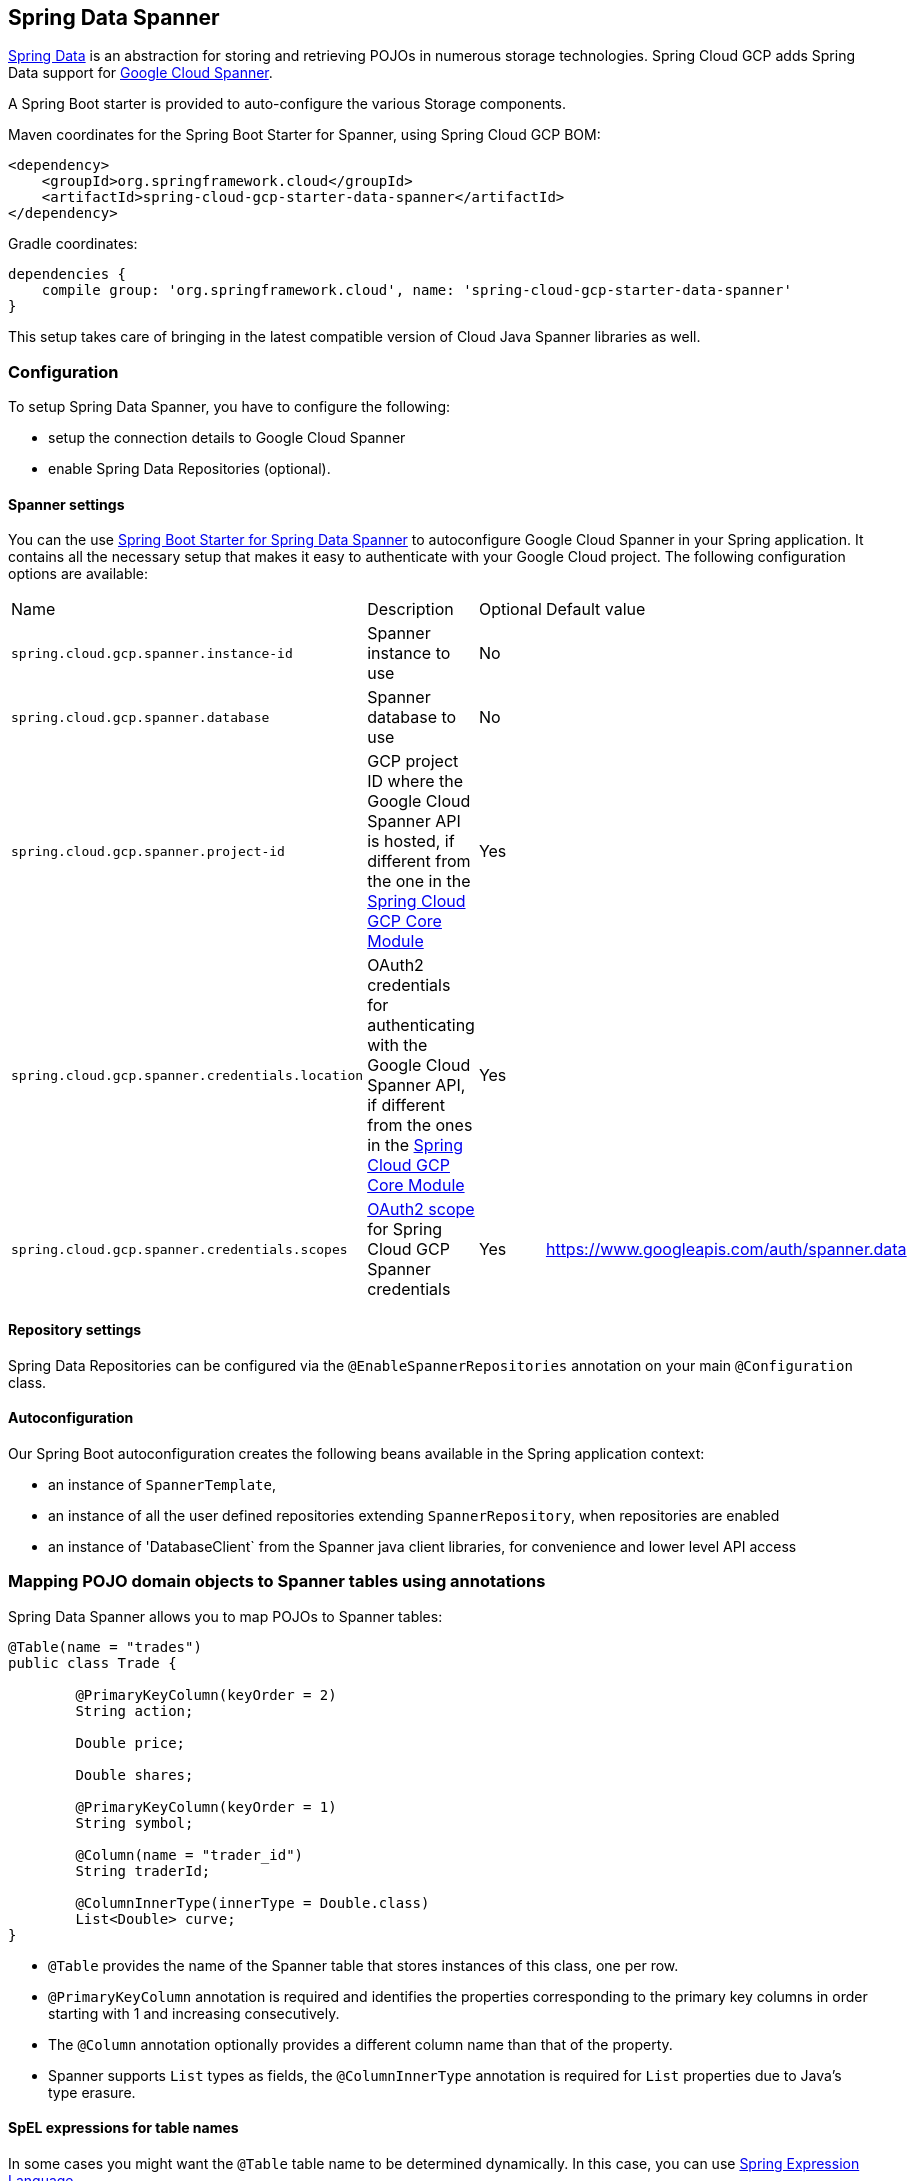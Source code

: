 :spring-data-commons-ref: https://docs.spring.io/spring-data/data-commons/docs/current/reference/html

== Spring Data Spanner

http://projects.spring.io/spring-data/[Spring Data]
is an abstraction for storing and retrieving POJOs in numerous storage technologies.
Spring Cloud GCP adds Spring Data support for http://cloud.google.com/spanner/[Google Cloud Spanner].

A Spring Boot starter is provided to auto-configure the various Storage components.

Maven coordinates for the Spring Boot Starter for Spanner, using Spring Cloud GCP BOM:

[source,xml]
----
<dependency>
    <groupId>org.springframework.cloud</groupId>
    <artifactId>spring-cloud-gcp-starter-data-spanner</artifactId>
</dependency>
----

Gradle coordinates:

[source,subs="normal"]
----
dependencies {
    compile group: 'org.springframework.cloud', name: 'spring-cloud-gcp-starter-data-spanner'
}
----

This setup takes care of bringing in the latest compatible version of Cloud Java Spanner libraries as well.


=== Configuration

To setup Spring Data Spanner, you have to configure the following:

* setup the connection details to Google Cloud Spanner
* enable Spring Data Repositories (optional).

==== Spanner settings

You can the use link:../spring-cloud-gcp-starters/spring-cloud-gcp-starter-data-spanner[Spring Boot Starter for Spring Data Spanner] to autoconfigure Google Cloud Spanner in your Spring application.
It contains all the necessary setup that makes it easy to authenticate with your Google Cloud project.
The following configuration options are available:

|===
| Name | Description | Optional | Default value
| `spring.cloud.gcp.spanner.instance-id` | Spanner instance to use | No |
| `spring.cloud.gcp.spanner.database` |
Spanner database to use | No |
| `spring.cloud.gcp.spanner.project-id` | GCP project ID where the Google Cloud Spanner API
is hosted, if different from the one in the <<spring-cloud-gcp-core,Spring Cloud GCP Core Module>>
| Yes |
| `spring.cloud.gcp.spanner.credentials.location` | OAuth2 credentials for authenticating with the
Google Cloud Spanner API, if different from the ones in the
<<spring-cloud-gcp-core,Spring Cloud GCP Core Module>> | Yes |
| `spring.cloud.gcp.spanner.credentials.scopes` |
https://developers.google.com/identity/protocols/googlescopes[OAuth2 scope] for Spring Cloud GCP
Spanner credentials | Yes | https://www.googleapis.com/auth/spanner.data
|===

==== Repository settings

Spring Data Repositories can be configured via the `@EnableSpannerRepositories` annotation on your main `@Configuration` class.

==== Autoconfiguration

Our Spring Boot autoconfiguration creates the following beans available in the Spring application context:

- an instance of `SpannerTemplate`,
- an instance of all the user defined repositories extending `SpannerRepository`, when repositories are enabled
- an instance of 'DatabaseClient` from the Spanner java client libraries, for convenience and lower level API access


=== Mapping POJO domain objects to Spanner tables using annotations

Spring Data Spanner allows you to map POJOs to Spanner tables:

[source,java]
----
@Table(name = "trades")
public class Trade {

	@PrimaryKeyColumn(keyOrder = 2)
	String action;

	Double price;

	Double shares;

	@PrimaryKeyColumn(keyOrder = 1)
	String symbol;

	@Column(name = "trader_id")
	String traderId;

	@ColumnInnerType(innerType = Double.class)
	List<Double> curve;
}
----

- `@Table` provides the name of the Spanner table that stores instances of this class, one per row.
- `@PrimaryKeyColumn` annotation is required and identifies the properties corresponding to the primary key columns in
order starting with 1 and increasing consecutively.
- The `@Column` annotation optionally provides a different column name than that of the property.
- Spanner supports `List` types as fields, the `@ColumnInnerType` annotation is required for `List` properties due to Java's type erasure.

#### SpEL expressions for table names

In some cases you might want the `@Table` table name to be determined dynamically. In this case, you can use https://docs.spring.io/spring/docs/current/spring-framework-reference/core.html#expressions[Spring Expression Language].

For example:

[source, java]
----

@Table(name = "trades_#{tableNameSuffix}")
public class Trade {
	// ...
}
----

This table name will be resolved only if `tableNameSuffix` value/bean in the Spring `applicationContext` is defined, and then, for example if it has the value "123", it will be `trades_123`.

=== Template API

`SpannerOperations` and its implementation, `SpannerTemplate` provides the Template pattern familiar for Spring developers and as such provides:

 - Resource management,
 - One-stop-shop to Spanner operations with the Spring Data POJO mapping and conversion features
 - Exception conversion

Using the autoconfiguration provided by our Spring Boot Starter for Spanner, your Spring application context will contain a fully configured `SpannerTemplate` object that you can easily autowire in your application:

[source,java]
----
@SpringBootApplication
public class SpannerTemplateExample {

	@Autowired
	SpannerOperations spannerTemplate;

	public void doSomething() {
		this.spannerOperations.delete(Trade.class, KeySet.all());
		//...
		Trade t = new Trade();
		//...
		this.spannerOperations.insert(t);
		//...
		List<Trade> tradesByAction = spannerOperations.findAll(Trade.class);
		//...
	}
}
----

The Template API provides convenience methods for:

- https://cloud.google.com/spanner/docs/reads[Reads], and by providing SpannerReadOptions and SpannerQueryOptions
   ** Stale read
   ** Read with secondary indices
   ** Read with limits and flow control
- https://cloud.google.com/spanner/docs/reads#execute_a_query[Queries]
- DML operations (delete, insert, update, upsert)
- Partial reads: You can define a set of columns to be read into your entity.
- Partial writes: if you have only a few properties that you want to persist from your entity, you can select those.
- Read-only transactions
- Locking read-write transactions


=== Supported Types

Spring Data Spanner supports the following types for regular fields:

* `com.google.cloud.ByteArray`
* `com.google.cloud.Date`
* `com.google.cloud.Timestamp`
* `java.lang.Boolean`, `boolean`
* `java.lang.Long`, `long`
* `java.lang.Integer`, `int`
* `java.lang.String`
* `double[]`
* `long[]`
* `boolean[]`
* `java.util.Date`
* `java.util.Instant`
* `java.sql.Date`


For `ARRAY` Spanner types, you'll need to use `List` in the fields. For the inner type of a `List` field, Spring Data Spanner supports the following inner types:

* `com.google.cloud.ByteArray`
* `com.google.cloud.Date`
* `com.google.cloud.Timestamp`
* `java.lang.Boolean`, `boolean`
* `java.lang.Long`, `long`
* `java.lang.Integer`, `int`
* `java.lang.String`
* `java.util.Date`
* `java.util.Instant`
* `java.sql.Date`

=== Custom type conversions

Custom converters can be used extending the type support for user defined types.

. Converters need to implement the `org.springframework.core.convert.converter.Converter` interface both directions.
. The user defined type needs to be mapped to one the basic types supported by Spanner:

* `com.google.cloud.ByteArray`
* `com.google.cloud.Date`
* `com.google.cloud.Timestamp`
* `java.lang.Boolean`, `boolean`
* `java.lang.Long`, `long`
* `java.lang.String`
* `double[]`
* `long[]`
* `boolean[]`

. An instance of both Converters need to be passed in to a `MappingSpannerConverter` which then has to be made available as a `@Bean` for `SpannerConverter`.

For example:

We would like to have a field of type `Person` on our `Trade` POJO:
[source, java]
----

@Table(name = "trades")
public class Trade {
  //...
  Person person;
  //...
}
----

Where Person is a simple class:

[source, java]
----
public class Person {

  public String firstName;
  public String lastName;

}
----

We have to define the two converters:

[source, java]
----
  public class PersonWriteConverter implements Converter<Person, String> {

    @Override
    public String convert(Person person) {
      return person.firstName + " " + person.lastName;
    }
  }

  public class PersonReadConverter implements Converter<String, Person> {

    @Override
    public Person convert(String s) {
      Person person = new Person();
      person.firstName = s.split(" ")[0];
      person.lastName = s.split(" ")[1];
      return person;
    }
  }
----

That will be configured in our `@Configuration` file:

[source, java]
----
@Configuration
public class ConverterConfiguration {

	@Bean
	public SpannerConverter spannerConverter(SpannerMappingContext spannerMappingContext) {
		return new MappingSpannerConverter(spannerMappingContext,
				Arrays.asList(new PersonWriteConverter()),
				Arrays.asList(new PersonReadConverter()));
	}
}
----


=== Repositories

{spring-data-commons-ref}/#repositories[Spring Data Repositories] are a powerful abstraction that can save you a lot of boilerplate code.
For Spring Data Spanner, the code inheriting `SpannerRepository` gets all the benefits of `CrudRepository` and `PagingAndSortingRepository` as well.

For example:

[source,java]
----
public interface TradeRepository extends SpannerRepository<Trade> {

	List<Trade> findByAction(String action);

	int countByAction(String action);

	// Named methods are powerful, but can get unwieldy
	List<Trade> findTop3DistinctByActionAndSymbolOrTraderIdOrderBySymbolDesc(
  			String action, String symbol, String traderId);

	// This method uses the query from the properties file instead of one generated based on name.
	List<Trade> fetchByActionNamedQuery(String action);

}
----

This repository can be injected without an actual implementation, as Spring Data generates a proxy behind the scenes.

[source,java]
----
public class MyApplication {

	@Autowired
	SpannerOperations spannerOperations;

	@Autowired
	StudentRepository studentRepository;

	public void demo() {

		this.tradeRepository.deleteAll(); //defined on CrudRepository
		String traderId = "demo_trader";
		Trade t = new Trade();
		t.symbol = stock;
		t.action = action;
		t.traderId = traderId;
		t.price = 100.0;
		t.shares = 12345.6;
		this.spannerOperations.insert(t); //defined on CrudRepository

		Iterable<Trade> allTrades = this.tradeRepository.findAll(); //defined on CrudRepository

		int count = this.tradeRepository.countByAction("BUY");

	}
}

----

=== Query methods


==== Resolving methods by name

In the example above, the {spring-data-commons-ref}/#repositories.query-methods[query methods]
in `TradeRepository` are generated based on the name of the methods, using the {spring-data-commons-ref}#repositories.query-methods.query-creation[Spring Data Query creation naming convention].

`List<Trade> findByAction(String action)` would translate to a `SELECT * FROM trades WHERE action = ?`.

The function `List<Trade> findTop3DistinctByActionAndSymbolOrTraderIdOrderBySymbolDesc(String action, String symbol, String traderId);` will be translated as the equivalent of this SQL query:

[source, sql]
----
SELECT DISTINCT * FROM trades
WHERE ACTION = ? AND SYMBOL = ? AND Or TRADER_ID = ?
ORDER BY SYMBOL DESC
LIMIT 3
----

==== Mapping SQL to repository methods


The example above for `List<Trade> fetchByActionNamedQuery(String action)` does not match the {spring-data-commons-ref}#repositories.query-methods.query-creation[Spring Data Query creation naming convention], we have to map a Spanner parametrized SQL query to it.

The SQL query for the method can be mapped to repository methods in one of two ways:

 * `namedQueries` properties file
 * using the `@Query` annotation

In the example above the `namedQueriesLocation` attribute on `@EnableSpannerRepositories` is pointing to the `META-INF/spanner-named-queries.properties` file. You can specify the query for a method in the properties file by providing the SQL as the value for the "interface.method" property:

[source, properties]
----
Trade.fetchByActionNamedQuery=SELECT * FROM trades WHERE trades.action = @tag0`
----

Using the `@Query` annotation, there are two possibilities:

. using positional parameters with `@`
[source, java]
----
  @Query("SELECT * FROM trades WHERE trades.action = @tag0")
  List<Trade> fetchByActionNamedQuery(String action);
----
[start=2]
. using SpEL expressions with named parameters:
[source, java]
----
  @Query("SELECT * FROM trades_#{tableNameSuffix} WHERE trades.action = '#{#trade.action}'")
  List<Trade> fetchByActionNamedQuery(@Param("trade") Trade myTrade);
----
